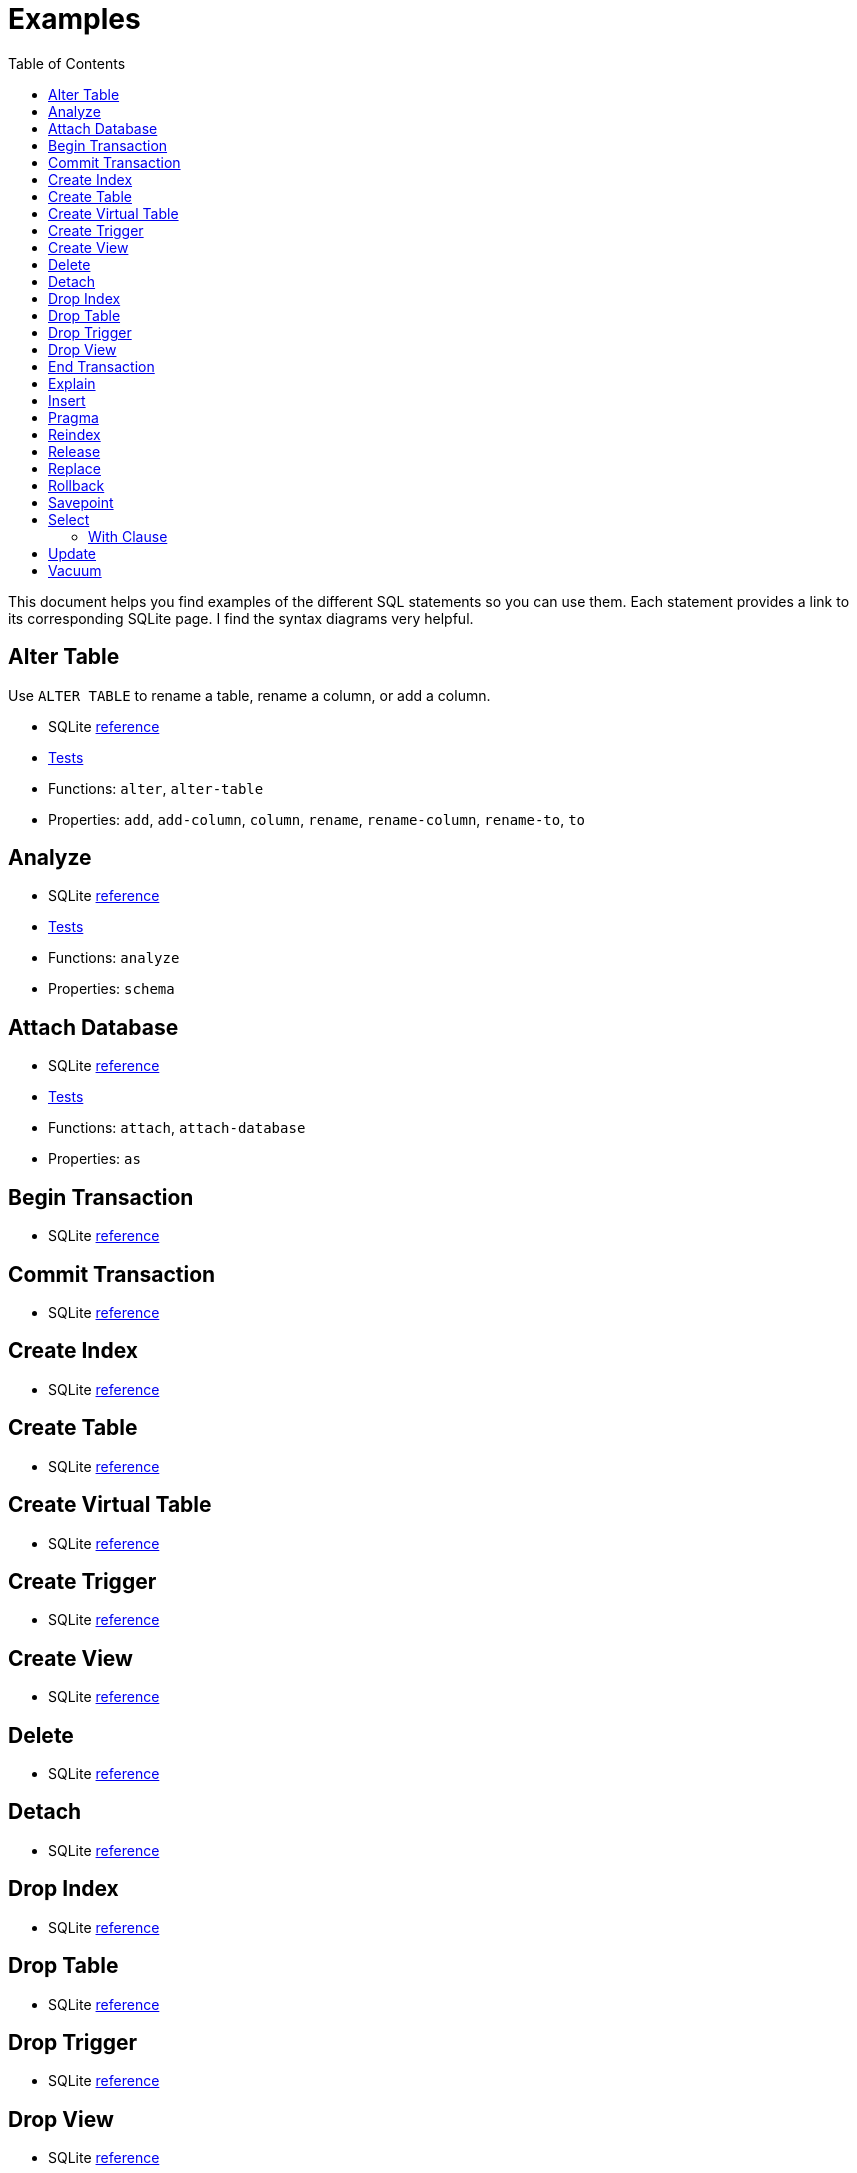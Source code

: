 = Examples
ifdef::env-github,env-cljdoc[:outfilesuffix: .adoc]
:idprefix:
:idseparator: -
:toc: right

This document helps you find examples of the different SQL statements so you can use them.
Each statement provides a link to its corresponding SQLite page.
I find the syntax diagrams very helpful.

== Alter Table

Use `ALTER TABLE` to rename a table, rename a column, or add a column.

* SQLite https://sqlite.org/lang_altertable.html[reference]
* link:../test/seaquell/alter_test.clj[Tests]
* Functions: `alter`, `alter-table`
* Properties: `add`, `add-column`, `column`, `rename`, `rename-column`, `rename-to`, `to`

== Analyze

* SQLite https://sqlite.org/lang_analyze.html[reference]
* link:../test/seaquell/analyze_test.clj[Tests]
* Functions: `analyze`
* Properties: `schema`

== Attach Database

* SQLite https://sqlite.org/lang_attach.html[reference]
* link:../test/seaquell/attach_detach_test.clj[Tests]
* Functions: `attach`, `attach-database`
* Properties: `as`

== Begin Transaction

* SQLite https://sqlite.org/lang_transaction.html[reference]

== Commit Transaction

* SQLite https://sqlite.org/lang_transaction.html[reference]

== Create Index

* SQLite https://sqlite.org/lang_createindex.html[reference]

== Create Table

* SQLite https://sqlite.org/lang_createtable.html[reference]

== Create Virtual Table

* SQLite https://sqlite.org/lang_createvtab.html[reference]

== Create Trigger

* SQLite https://sqlite.org/lang_createtrigger.html[reference]

== Create View

* SQLite https://sqlite.org/lang_createview.html[reference]

== Delete

* SQLite https://sqlite.org/lang_delete.html[reference]

== Detach

* SQLite https://sqlite.org/lang_detach.html[reference]

== Drop Index

* SQLite https://sqlite.org/lang_dropindex.html[reference]

== Drop Table

* SQLite https://sqlite.org/lang_droptable.html[reference]

== Drop Trigger

* SQLite https://sqlite.org/lang_droptrigger.html[reference]

== Drop View

* SQLite https://sqlite.org/lang_dropview.html[reference]

== End Transaction

* SQLite https://sqlite.org/lang_transaction.html[reference]

== Explain

* SQLite https://sqlite.org/lang_explain.html[reference]

== Insert

* SQLite https://sqlite.org/lang_insert.html[reference]

== Pragma

* SQLite https://sqlite.org/pragma.html#syntax[reference]

== Reindex

* SQLite https://sqlite.org/lang_reindex.html[reference]

== Release

* SQLite https://sqlite.org/lang_savepoint.html[reference]

== Replace

* SQLite https://sqlite.org/lang_replace.html[reference]

== Rollback

* SQLite reference (https://sqlite.org/lang_transaction.html[transaction], https://sqlite.org/lang_savepoint.html[savepoint])

== Savepoint

* SQLite https://sqlite.org/lang_savepoint.html[reference]

== Select

* SQLite https://sqlite.org/lang_select.html[reference]
* Tests (link:../test/seaquell/select_test.clj[Select], link:../test/seaquell/compound_select_test.clj[Compound Select], link:../test/seaquell/values_test.clj[Values])
* <<Zoo.adoc#, SQLZoo Examples>>
* Functions: `select`, `select-all`, `select-distinct`, `select-from`, `value`, `values`
* Compound: `compound-select`, `intersect`, `intersect-all`, `except`, `except all`, `union`, `union-all`
* Clauses: `with`, `from`, `where`, `group-by`, `having`, `window`, `order-by`, `limit`, `offset`

=== With Clause

== Update

* SQLite https://sqlite.org/lang_update.html[reference]

== Vacuum

* SQLite https://sqlite.org/lang_vacuum.html[reference]

